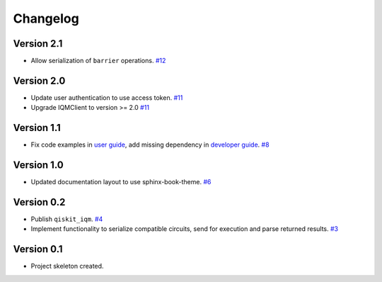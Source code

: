 =========
Changelog
=========

Version 2.1
===========

* Allow serialization of ``barrier`` operations. `#12 <https://github.com/iqm-finland/qiskit-on-iqm/pull/12>`_

Version 2.0
===========

* Update user authentication to use access token. `#11 <https://github.com/iqm-finland/qiskit-on-iqm/pull/11>`_
* Upgrade IQMClient to version >= 2.0 `#11 <https://github.com/iqm-finland/qiskit-on-iqm/pull/11>`_

Version 1.1
===========

* Fix code examples in `user guide <https://iqm-finland.github.io/qiskit-on-iqm/user_guide.html>`_, add missing dependency in `developer guide <https://github.com/iqm-finland/qiskit-on-iqm/blob/main/CONTRIBUTING.rst>`_. `#8 <https://github.com/iqm-finland/qiskit-on-iqm/pull/8>`_

Version 1.0
===========

* Updated documentation layout to use sphinx-book-theme. `#6 <https://github.com/iqm-finland/qiskit-on-iqm/pull/6>`_

Version 0.2
===========

* Publish ``qiskit_iqm``. `#4 <https://github.com/iqm-finland/qiskit-on-iqm/pull/4>`_
* Implement functionality to serialize compatible circuits, send for execution and parse returned results. `#3 <https://github.com/iqm-finland/qiskit-on-iqm/pull/3>`_


Version 0.1
===========

* Project skeleton created.
